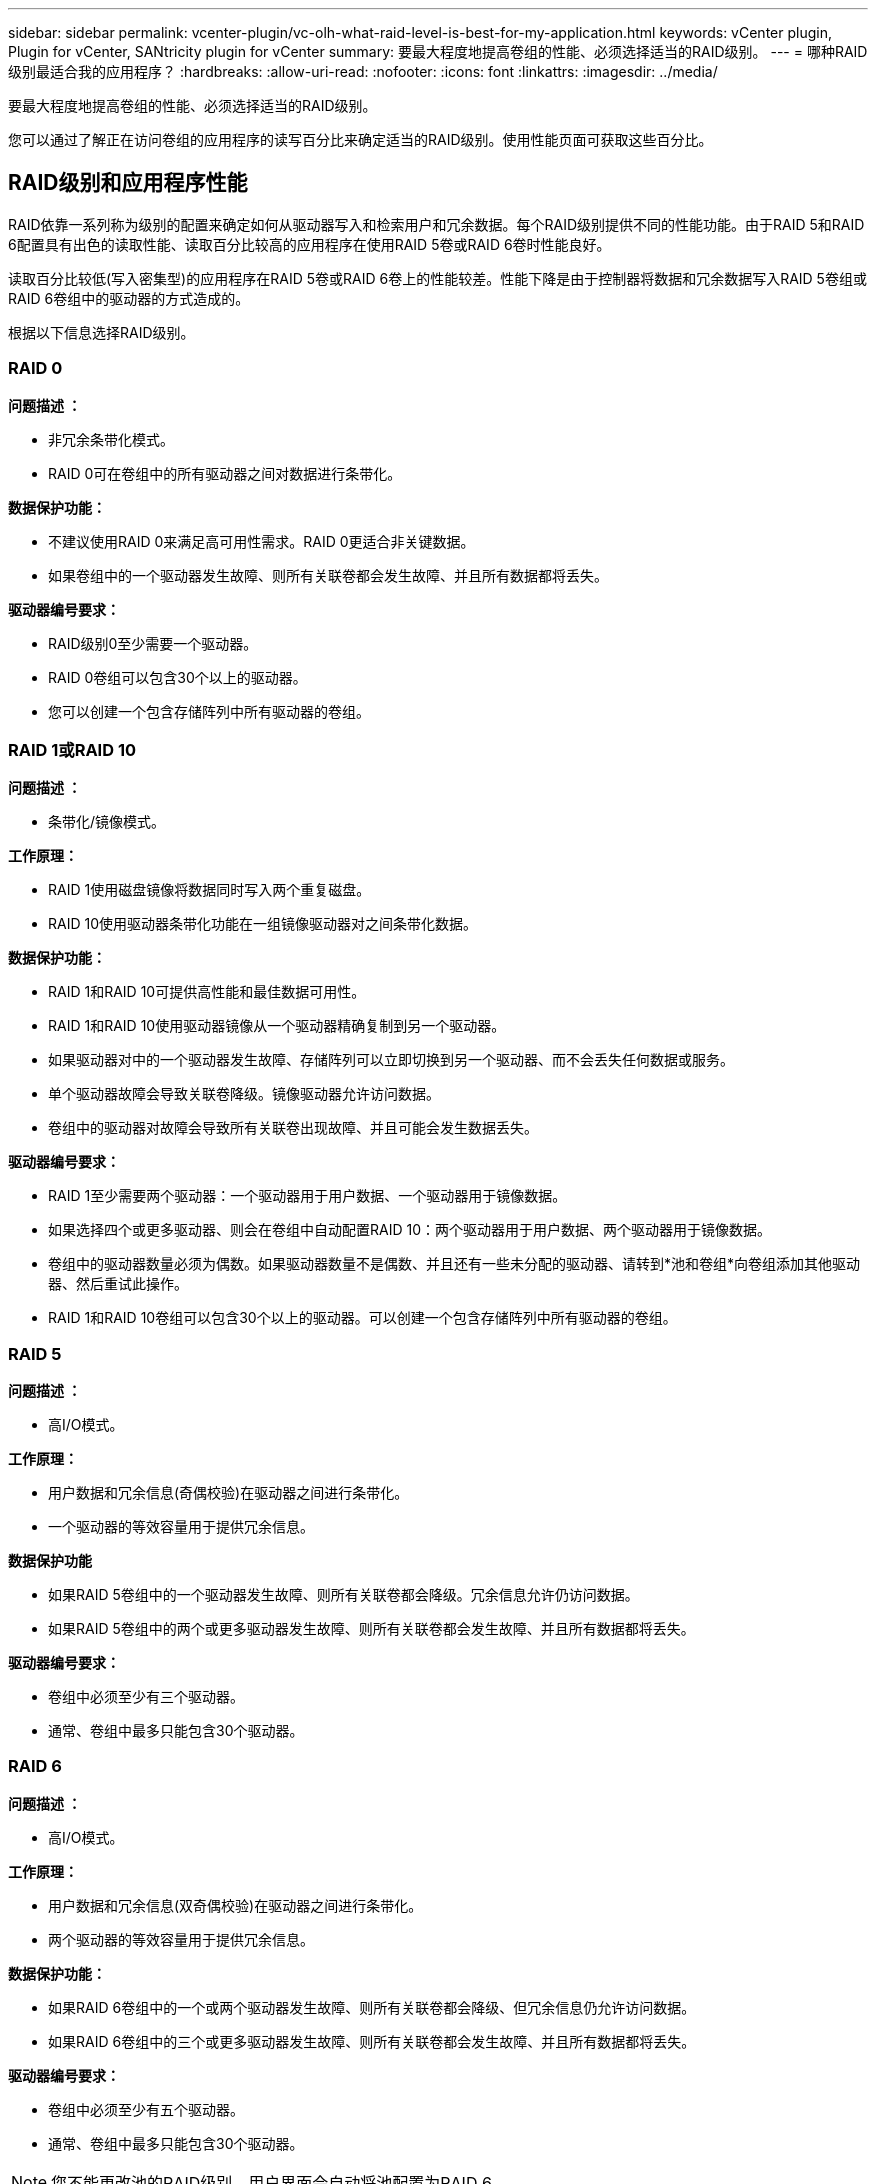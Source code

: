 ---
sidebar: sidebar 
permalink: vcenter-plugin/vc-olh-what-raid-level-is-best-for-my-application.html 
keywords: vCenter plugin, Plugin for vCenter, SANtricity plugin for vCenter 
summary: 要最大程度地提高卷组的性能、必须选择适当的RAID级别。 
---
= 哪种RAID级别最适合我的应用程序？
:hardbreaks:
:allow-uri-read: 
:nofooter: 
:icons: font
:linkattrs: 
:imagesdir: ../media/


[role="lead"]
要最大程度地提高卷组的性能、必须选择适当的RAID级别。

您可以通过了解正在访问卷组的应用程序的读写百分比来确定适当的RAID级别。使用性能页面可获取这些百分比。



== RAID级别和应用程序性能

RAID依靠一系列称为级别的配置来确定如何从驱动器写入和检索用户和冗余数据。每个RAID级别提供不同的性能功能。由于RAID 5和RAID 6配置具有出色的读取性能、读取百分比较高的应用程序在使用RAID 5卷或RAID 6卷时性能良好。

读取百分比较低(写入密集型)的应用程序在RAID 5卷或RAID 6卷上的性能较差。性能下降是由于控制器将数据和冗余数据写入RAID 5卷组或RAID 6卷组中的驱动器的方式造成的。

根据以下信息选择RAID级别。



=== RAID 0

*问题描述 ：*

* 非冗余条带化模式。
* RAID 0可在卷组中的所有驱动器之间对数据进行条带化。


*数据保护功能：*

* 不建议使用RAID 0来满足高可用性需求。RAID 0更适合非关键数据。
* 如果卷组中的一个驱动器发生故障、则所有关联卷都会发生故障、并且所有数据都将丢失。


*驱动器编号要求：*

* RAID级别0至少需要一个驱动器。
* RAID 0卷组可以包含30个以上的驱动器。
* 您可以创建一个包含存储阵列中所有驱动器的卷组。




=== RAID 1或RAID 10

*问题描述 ：*

* 条带化/镜像模式。


*工作原理：*

* RAID 1使用磁盘镜像将数据同时写入两个重复磁盘。
* RAID 10使用驱动器条带化功能在一组镜像驱动器对之间条带化数据。


*数据保护功能：*

* RAID 1和RAID 10可提供高性能和最佳数据可用性。
* RAID 1和RAID 10使用驱动器镜像从一个驱动器精确复制到另一个驱动器。
* 如果驱动器对中的一个驱动器发生故障、存储阵列可以立即切换到另一个驱动器、而不会丢失任何数据或服务。
* 单个驱动器故障会导致关联卷降级。镜像驱动器允许访问数据。
* 卷组中的驱动器对故障会导致所有关联卷出现故障、并且可能会发生数据丢失。


*驱动器编号要求：*

* RAID 1至少需要两个驱动器：一个驱动器用于用户数据、一个驱动器用于镜像数据。
* 如果选择四个或更多驱动器、则会在卷组中自动配置RAID 10：两个驱动器用于用户数据、两个驱动器用于镜像数据。
* 卷组中的驱动器数量必须为偶数。如果驱动器数量不是偶数、并且还有一些未分配的驱动器、请转到*池和卷组*向卷组添加其他驱动器、然后重试此操作。
* RAID 1和RAID 10卷组可以包含30个以上的驱动器。可以创建一个包含存储阵列中所有驱动器的卷组。




=== RAID 5

*问题描述 ：*

* 高I/O模式。


*工作原理：*

* 用户数据和冗余信息(奇偶校验)在驱动器之间进行条带化。
* 一个驱动器的等效容量用于提供冗余信息。


*数据保护功能*

* 如果RAID 5卷组中的一个驱动器发生故障、则所有关联卷都会降级。冗余信息允许仍访问数据。
* 如果RAID 5卷组中的两个或更多驱动器发生故障、则所有关联卷都会发生故障、并且所有数据都将丢失。


*驱动器编号要求：*

* 卷组中必须至少有三个驱动器。
* 通常、卷组中最多只能包含30个驱动器。




=== RAID 6

*问题描述 ：*

* 高I/O模式。


*工作原理：*

* 用户数据和冗余信息(双奇偶校验)在驱动器之间进行条带化。
* 两个驱动器的等效容量用于提供冗余信息。


*数据保护功能：*

* 如果RAID 6卷组中的一个或两个驱动器发生故障、则所有关联卷都会降级、但冗余信息仍允许访问数据。
* 如果RAID 6卷组中的三个或更多驱动器发生故障、则所有关联卷都会发生故障、并且所有数据都将丢失。


*驱动器编号要求：*

* 卷组中必须至少有五个驱动器。
* 通常、卷组中最多只能包含30个驱动器。



NOTE: 您不能更改池的RAID级别。用户界面会自动将池配置为RAID 6。



== RAID级别和数据保护

RAID 1、RAID 5和RAID 6向驱动器介质写入冗余数据以实现容错。冗余数据可以是数据的副本(镜像)、也可以是从数据派生的错误更正代码。如果驱动器发生故障、您可以使用冗余数据快速重建替代驱动器上的信息。

您可以在一个卷组中配置一个RAID级别。该卷组的所有冗余数据都存储在该卷组中。卷组的容量等于成员驱动器的聚合容量减去为冗余数据预留的容量。冗余所需的容量取决于使用的RAID级别。
